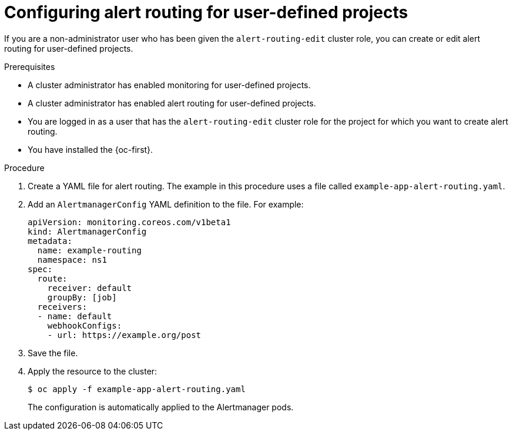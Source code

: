 // Module included in the following assemblies:
//
// * observability/monitoring/managing-alerts.adoc

:_mod-docs-content-type: PROCEDURE
[id="configuring-alert-routing-for-user-defined-projects_{context}"]
= Configuring alert routing for user-defined projects

[role="_abstract"]
If you are a non-administrator user who has been given the `alert-routing-edit` cluster role, you can create or edit alert routing for user-defined projects.

.Prerequisites

ifndef::openshift-dedicated,openshift-rosa[]
* A cluster administrator has enabled monitoring for user-defined projects.
* A cluster administrator has enabled alert routing for user-defined projects.
endif::openshift-dedicated,openshift-rosa[]
ifdef::openshift-dedicated,openshift-rosa[]
* Alert routing has been enabled for user-defined projects.
endif::openshift-dedicated,openshift-rosa[]
* You are logged in as a user that has the `alert-routing-edit` cluster role for the project for which you want to create alert routing.
* You have installed the {oc-first}.

.Procedure

. Create a YAML file for alert routing. The example in this procedure uses a file called `example-app-alert-routing.yaml`.

. Add an `AlertmanagerConfig` YAML definition to the file. For example:
+
[source,yaml]
----
apiVersion: monitoring.coreos.com/v1beta1
kind: AlertmanagerConfig
metadata:
  name: example-routing
  namespace: ns1
spec:
  route:
    receiver: default
    groupBy: [job]
  receivers:
  - name: default
    webhookConfigs:
    - url: https://example.org/post
----

. Save the file.

. Apply the resource to the cluster:
+
[source,terminal]
----
$ oc apply -f example-app-alert-routing.yaml
----
+
The configuration is automatically applied to the Alertmanager pods.
